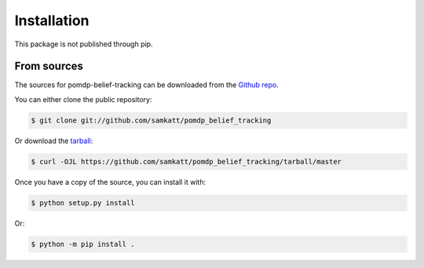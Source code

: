.. highlight:: shell

============
Installation
============

This package is not published through pip.

.. Stable release
.. --------------

.. To install pomdp-belief-tracking, run this command in your terminal:

.. .. code-block:: console

..     $ pip install pomdp_belief_tracking

.. This is the preferred method to install pomdp-belief-tracking, as it will always install the most recent stable release.

.. If you don't have `pip`_ installed, this `Python installation guide`_ can guide
.. you through the process.

.. .. _pip: https://pip.pypa.io
.. .. _Python installation guide: http://docs.python-guide.org/en/latest/starting/installation/


From sources
------------

The sources for pomdp-belief-tracking can be downloaded from the `Github repo`_.

You can either clone the public repository:

.. code-block:: console

    $ git clone git://github.com/samkatt/pomdp_belief_tracking

Or download the `tarball`_:

.. code-block:: console

    $ curl -OJL https://github.com/samkatt/pomdp_belief_tracking/tarball/master

Once you have a copy of the source, you can install it with:

.. code-block:: console

    $ python setup.py install

Or:

.. code-block:: console

    $ python -m pip install .

.. _Github repo: https://github.com/samkatt/pomdp_belief_tracking
.. _tarball: https://github.com/samkatt/pomdp_belief_tracking/tarball/master
